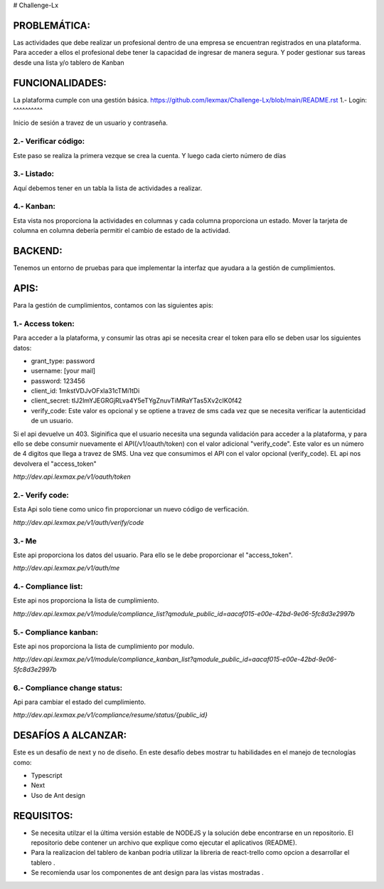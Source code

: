# Challenge-Lx

PROBLEMÁTICA:
-------------

Las actividades que debe realizar un profesional dentro de una empresa se encuentran registrados en una plataforma.
Para acceder a ellos el profesional debe tener la capacidad de ingresar de manera segura. Y poder gestionar sus tareas desde una lista y/o tablero de Kanban

FUNCIONALIDADES:
---------------

La plataforma cumple con una gestión básica.
https://github.com/lexmax/Challenge-Lx/blob/main/README.rst
1.- Login:
^^^^^^^^^^

Inicio de sesión a travez de un usuario y contraseña.

.. image:: assets/views/01_login.png
  :width: 100%

2.- Verificar código:
^^^^^^^^^^^^^^^^^^^^^

Este paso se realiza la primera vezque se crea la cuenta. Y luego cada cierto número de días

.. image:: assets/views/02_verify_code.png
  :width: 100%


3.- Listado:
^^^^^^^^^^^^

Aquí debemos tener en un tabla la lista de actividades a realizar.

.. image:: assets/views/03_compliance_list.png
  :width: 100%


4.- Kanban:
^^^^^^^^^^^^

Esta vista nos proporciona la actividades en columnas y cada columna proporciona un estado. Mover la tarjeta de columna en columna debería permitir el cambio de estado de la actividad.

.. image:: assets/views/04_compliance_kanban.png
  :width: 100%


BACKEND:
--------

Tenemos un entorno de pruebas para que implementar la interfaz que ayudara a la gestión de cumplimientos.


APIS:
-----
Para la gestión de cumplimientos, contamos con las siguientes apis:


1.- Access token:
^^^^^^^^^^^^^^^^

Para acceder a la plataforma, y consumir las otras api se necesita crear el token para ello se deben usar los siguientes datos:

- grant_type: password
- username: [your mail]
- password: 123456
- client_id: 1mkstVDJvOFxla31cTMi1tDi
- client_secret: tlJ2lmYJEGRGjRLva4Y5eTYgZnuvTiMRaYTas5Xv2cIK0f42
- verify_code: Este valor es opcional y se optiene a travez de sms cada vez que se necesita verificar la autenticidad de un usuario.

Si el api devuelve un 403. Siginifica que el usuario necesita una segunda validación para acceder a la plataforma, y para ello se debe consumir nuevamente el API(/v1/oauth/token) con el valor adicional "verify_code". Este valor es un número de 4 digitos que llega a travez de SMS. Una vez que consumimos el API con el valor opcional (verify_code). EL api nos devolvera el "access_token"

`http://dev.api.lexmax.pe/v1/oauth/token`

.. image:: assets/apis/01_access_token.png
  :width: 100%


2.- Verify code:
^^^^^^^^^^^^^^^^

Esta Api solo tiene como unico fin proporcionar un nuevo código de verficación.

`http://dev.api.lexmax.pe/v1/auth/verify/code`

.. image:: assets/apis/02_verify_code.png
  :width: 100%


3.- Me
^^^^^^

Este api proporciona los datos del usuario. Para ello se le debe proporcionar el "access_token".

`http://dev.api.lexmax.pe/v1/auth/me`

.. image:: assets/apis/03_data_me.png
  :width: 100%


4.- Compliance list:
^^^^^^^^^^^^^^^^^^^^

Este api nos proporciona la lista de cumplimiento.

`http://dev.api.lexmax.pe/v1/module/compliance_list?qmodule_public_id=aacaf015-e00e-42bd-9e06-5fc8d3e2997b`

.. image:: assets/apis/04_compliance_list.png
  :width: 100%


5.- Compliance kanban:
^^^^^^^^^^^^^^^^^^^^^^
Este api nos proporciona la lista de cumplimiento por modulo.

`http://dev.api.lexmax.pe/v1/module/compliance_kanban_list?qmodule_public_id=aacaf015-e00e-42bd-9e06-5fc8d3e2997b`

.. image:: assets/apis/05_compliance_kanban.png
  :width: 100%


6.- Compliance change status:
^^^^^^^^^^^^^^^^^^^^^^^^^^^^^^

Api para cambiar el estado del cumplimiento.

`http://dev.api.lexmax.pe/v1/compliance/resume/status/{public_id}`

.. image:: assets/apis/06_compliance_change_status.png
  :width: 100%


DESAFÍOS A ALCANZAR:
-------------------

Este es un desafío de next y no de diseño. En este desafío debes mostrar tu habilidades en el manejo de tecnologías como:

- Typescript
- Next
- Uso de Ant design 


REQUISITOS:
-----------

- Se necesita utilzar el la última versión estable de NODEJS y la solución debe encontrarse en un repositorio. El repositorio debe contener un archivo que explique como ejecutar el aplicativos (README).
- Para la realizacion del tablero de kanban podria utilizar la libreria de react-trello como opcion a desarrollar el tablero .
- Se recomienda usar los componentes de ant design para las vistas mostradas .



